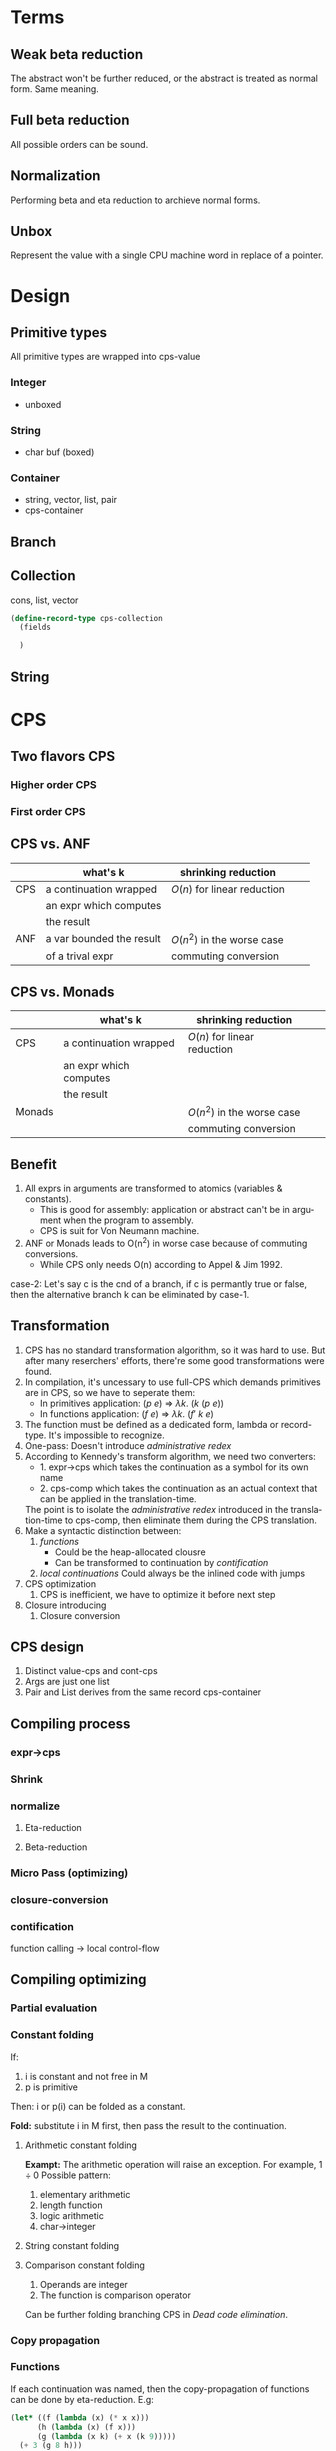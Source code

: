 #+LATEX_CLASS: article
#+STARTUP: latexpreview
#+LANGUAGE: en
#+OPTIONS: toc:nil
#+OPTIONS: latex:t

#+LATEX_CLASS_OPTIONS: [a4paper,12pt,twocolumn]

#+LATEX_HEADER: \usepackage[lite,subscriptcorrection,slantedGreek,nofontinfo]{mtpro2}
#+LATEX_HEADER: \usepackage{listings}
#+LATEX_HEADER: \usepackage{color}
#+LATEX_HEADER: \usepackage{amsmath}
#+LATEX_HEADER: \lstset{language=Scheme,frame=lines}
#+LATEX_HEADER: \definecolor{codegreen}{rgb}{0,0.6,0}
#+LATEX_HEADER: \definecolor{codegray}{rgb}{0.5,0.5,0.5}
#+LATEX_HEADER: \definecolor{backcolour}{rgb}{0.95,0.95,0.92}
#+LATEX_HEADER: \title{Compile with CPS}

#+LATEX_HEADER: \author{Nala Ginrut}

#+AUTHOR:
#+DATE:
#+LATEX_HEADER: \maketitle

#+EXPORT_SELECT_TAGS: export
#+EXPORT_EXCLUDE_TAGS: noexport
#+STARTUP: indent

* Terms
** Weak beta reduction
   The abstract won't be further reduced, or the abstract is treated as normal form. Same meaning.
** Full beta reduction
   All possible orders can be sound.
** Normalization
   Performing beta and eta reduction to archieve normal forms.
** Unbox
Represent the value with a single CPU machine word in replace of a pointer.
* Design
** Primitive types
All primitive types are wrapped into cps-value
*** Integer
- unboxed
*** String
- char buf (boxed)
*** Container
- string, vector, list, pair
- cps-container
** Branch
** Collection
cons, list, vector
#+begin_src scheme
(define-record-type cps-collection
  (fields

  )
#+end_src
** String
* CPS
** Two flavors CPS
*** Higher order CPS
*** First order CPS
** CPS vs. ANF

|     | what's k                 | shrinking reduction         |   |   |
|-----+--------------------------+-----------------------------+---+---|
| CPS | a continuation wrapped   | $O(n)$ for linear reduction  |   |   |
|     | an expr which computes   |                             |   |   |
|     | the result               |                             |   |   |
|-----+--------------------------+-----------------------------+---+---|
| ANF | a var bounded the result | $O(n^2)$ in the worse case    |   |   |
|     | of a trival expr         | commuting conversion        |   |   |
|-----+--------------------------+-----------------------------+---+---|

** CPS vs. Monads

|        | what's k                 | shrinking reduction         |   |   |
|--------+--------------------------+-----------------------------+---+---|
| CPS    | a continuation wrapped   | $O(n)$ for linear reduction  |   |   |
|        | an expr which computes   |                             |   |   |
|        | the result               |                             |   |   |
|--------+--------------------------+-----------------------------+---+---|
| Monads |                          | $O(n^2)$ in the worse case    |   |   |
|        |                          | commuting conversion        |   |   |
|--------+--------------------------+-----------------------------+---+---|

** Benefit
   1. All exprs in arguments are transformed to atomics (variables & constants).
      - This is good for assembly: application or abstract can't be in argument when the program to assembly.
      - CPS is suit for Von Neumann machine.
   2. ANF or Monads leads to O(n^2) in worse case because of commuting conversions.
      - While CPS only needs O(n) according to Appel & Jim 1992.

   case-2: Let's say c is the cnd of a branch, if c is permantly true or false, then the alternative branch k can be eliminated by case-1.
** Transformation
   1. CPS has no standard transformation algorithm, so it was hard to use. But after many reserchers' efforts, there're some good transformations were found.
   2. In compilation, it's uncessary to use full-CPS which demands primitives are in CPS, so we have to seperate them:
      - In primitives application: $(p\ e)$ => $\lambda k.\ (k\ (p\ e))$
      - In functions application: $(f\ e)$ => $\lambda k.\ (f'\ k\ e)$

   3. The function must be defined as a dedicated form, lambda or record-type. It's impossible to recognize.
   4. One-pass: Doesn't introduce /administrative redex/
   5. According to Kennedy's transform algorithm, we need two converters:
      - 1. expr->cps which takes the continuation as a symbol for its own name
      - 2. cps-comp which takes the continuation as an actual context that can
           be applied in the translation-time.
      The point is to isolate the /administrative redex/ introduced in the translation-time to cps-comp, then eliminate them during the CPS translation.
   6. Make a syntactic distinction between:
      1. /functions/
         - Could be the heap-allocated clousre
         - Can be transformed to continuation by /contification/
      2. /local continuations/
         Could always be the inlined code with jumps
   7. CPS optimization
      1. CPS is inefficient, we have to optimize it before next step
   8. Closure introducing
      2. Closure conversion
** CPS design
1. Distinct value-cps and cont-cps
2. Args are just one list
3. Pair and List derives from the same record cps-container
** Compiling process
*** expr->cps
*** Shrink
*** normalize
**** Eta-reduction
**** Beta-reduction
*** Micro Pass (optimizing)
*** closure-conversion
*** contification
function calling -> local control-flow
** Compiling optimizing
*** Partial evaluation
*** Constant folding
If:
   1. i is constant and not free in M
   2. p is primitive
Then:
   i or p(i) can be folded as a constant.

*Fold:* substitute i in M first, then pass the result to the continuation.
**** Arithmetic constant folding
*Exampt:* The arithmetic operation will raise an exception. For example, $1\div0$
Possible pattern:
1. elementary arithmetic
2. length function
3. logic arithmetic
4. char->integer
**** String constant folding
**** Comparison constant folding
1. Operands are integer
2. The function is comparison operator
Can be further folding branching CPS in [[Dead code elimination]].
*** Copy propagation
*** Functions
If each continuation was named, then the copy-propagation of functions can be done by eta-reduction.
E.g:
    #+BEGIN_SRC scheme :exports code
    (let* ((f (lambda (x) (* x x)))
          (h (lambda (x) (f x)))
          (g (lambda (x k) (+ x (k 9)))))
      (+ 3 (g 8 h)))
      ;; h = f
      ;; 3 + 8 + h(9)
    #+END_SRC

We've noticed that h is actually the abstraction of f, so it obviously can be reduced by eta-reduction.
    #+BEGIN_SRC scheme :exports code
    (let* ((f (lambda (x) (* x x)))
           (g (lambda (x) (+ x (k 9)))))
      (+ 3 (g 8 f)))
    ;; 3 + 8 + f(9)
    #+END_SRC
*** Inlining
If we do beta-reduction on the function that only applied once in the context, then we can remove the definition of this function. This is called function-inlining.
Steps:
1. if M is bound to a function f
2. substitute f with M in the continuation
3. remove the definition of f.
*NOTE:* Usually, there must be an alpha-renaming step to make sure every variable is unique. Our CPS transformation has renamed each *fresh variable*, however, the original variable is not renamed.
*** Dead variable elimination
There're three conditions, if a variable:
1. won't raise an exception (by primitive type checking)
2. can't be modified (immutable)
3. never used
iff 1,2,3 meet, then this variable could be removed.

*** Dead code elimination
*** Flatten arguments
*** Flatten collection
*** Dropping unused arguments
*** Analysis of operation on the store
An assignment into the store followed by a fetch from the same location can be analyzed, eliminating the fetch.
1. fetch
2. store
Then fetch can be eliminated. This should be worth for embedded system.
*** Uncurrying
IMO, cps-fv is easier after uncurrying.
** About side-effects
   1. The side-effects in syntax won't be able to affect the optimizings, because they're explicit in the syntax, so we can handle them.
   2. Only side-effects in pritimitives should be considered.
